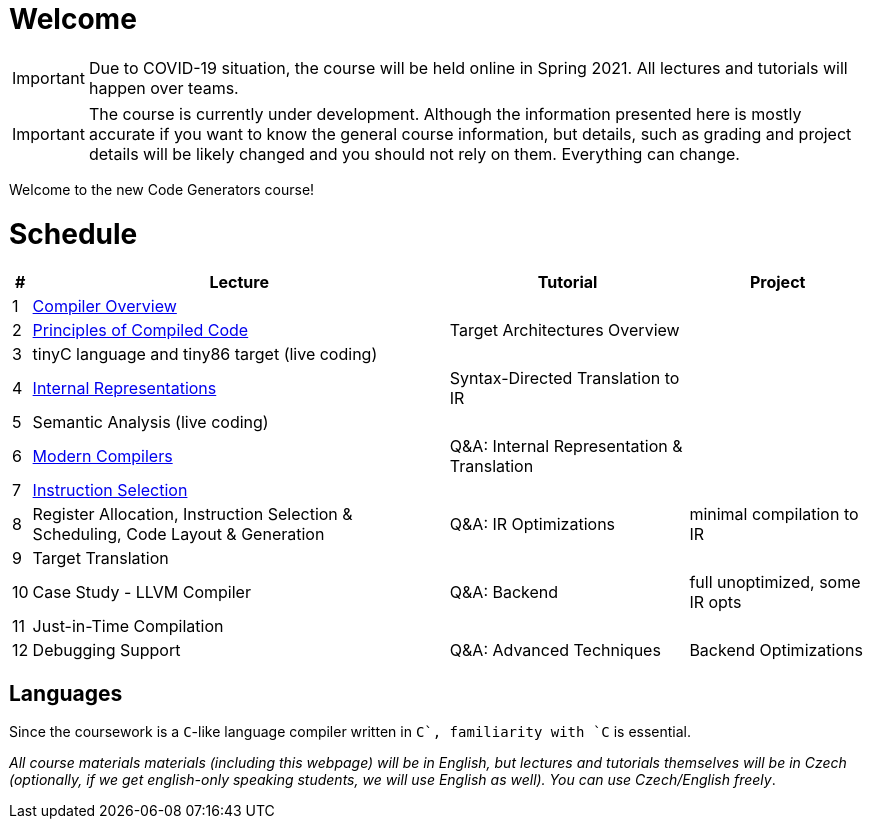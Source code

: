 = Welcome

IMPORTANT: Due to COVID-19 situation, the course will be held online in Spring 2021. All lectures and tutorials will happen over teams. 

IMPORTANT: The course is currently under development. Although the information presented here is mostly accurate if you want to know the general course information, but details, such as grading and project details will be likely changed and you should not rely on them. Everything can change. 

Welcome to the new Code Generators course!

= Schedule

[%autowidth]
|===
| # | Lecture | Tutorial | Project  

| 1 
| link:media/NI-GEN-1.pdf[Compiler Overview]
|
|

| 2
| link:media/NI-GEN-2.pdf[Principles of Compiled Code]
| Target Architectures Overview
| 

| 3
| tinyC language and tiny86 target (live coding)
| 
|


| 4
| link:media/NI-GEN-4.pdf[Internal Representations]
| Syntax-Directed Translation to IR
|

| 5
| Semantic Analysis (live coding)
| 
|

| 6
| link:media/NI-GEN-6.pdf[Modern Compilers]
| Q&A: Internal Representation & Translation 
|

| 7
| link:media/NI-GEN-7.pdf[Instruction Selection]
|
|

| 8
| Register Allocation, Instruction Selection & Scheduling, Code Layout & Generation
| Q&A: IR Optimizations 
| minimal compilation to IR

| 9
| Target Translation
|
|

| 10 
| Case Study - LLVM Compiler
| Q&A: Backend
| full unoptimized, some IR opts

| 11
| Just-in-Time Compilation
|
|

| 12
| Debugging Support
| Q&A: Advanced Techniques
| Backend Optimizations
|===

== Languages

Since the coursework is a `C`-like language compiler written in `C++`, familiarity with `C++` is essential.

_All course materials materials (including this webpage) will be in English, but lectures and tutorials themselves will be in Czech (optionally, if we get english-only speaking students, we will use English as well). You can use Czech/English freely_. 







